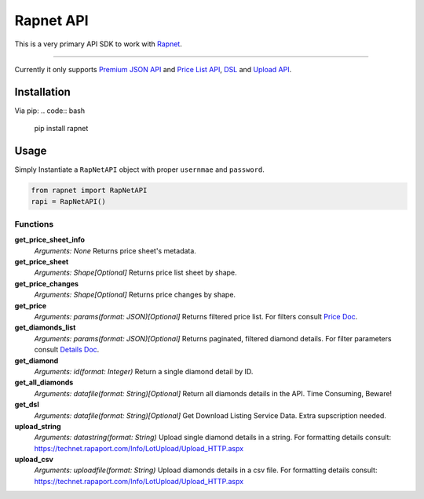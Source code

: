 Rapnet API
==========

.. image:: https://badge.fury.io/py/rapnet.svg
    :target: https://badge.fury.io/py/rapnet

This is a very primary API SDK to work with Rapnet_.

----

Currently it only supports `Premium JSON API`_ and `Price List API`_, DSL_ and `Upload API`_.


============
Installation
============
Via pip:
.. code:: bash
   
   pip install rapnet


=====
Usage
=====
Simply Instantiate a ``RapNetAPI`` object with proper ``usernmae`` and ``password``.

.. code:: python

   from rapnet import RapNetAPI
   rapi = RapNetAPI()


Functions
---------

**get_price_sheet_info**
  *Arguments: None*
  Returns price sheet's metadata.

**get_price_sheet**
  *Arguments: Shape[Optional]*
  Returns price list sheet by shape.

**get_price_changes**
  *Arguments: Shape[Optional]*
  Returns price changes by shape.

**get_price**
  *Arguments: params(format: JSON)[Optional]*
  Returns filtered price list. For filters consult `Price Doc`_.

**get_diamonds_list**
  *Arguments: params(format: JSON)[Optional]*
  Returns paginated, filtered diamond details. For filter parameters consult `Details Doc`_.

**get_diamond**
  *Arguments: id(format: Integer)*
  Return a single diamond detail by ID.

**get_all_diamonds**
  *Arguments: datafile(format: String)[Optional]*
  Return all diamonds details in the API. Time Consuming, Beware!

**get_dsl**
  *Arguments: datafile(format: String)[Optional]*
  Get Download Listing Service Data. Extra supscription needed.

**upload_string**
  *Arguments: datastring(format: String)*
  Upload single diamond details in a string.
  For formatting details consult:
  https://technet.rapaport.com/Info/LotUpload/Upload_HTTP.aspx

**upload_csv**
  *Arguments: uploadfile(format: String)*
  Upload diamonds details in a csv file.
  For formatting details consult:
  https://technet.rapaport.com/Info/LotUpload/Upload_HTTP.aspx

.. _Rapnet: https://technet.rapaport.com
.. _`Premium JSON API`: https://technet.rapaport.com/Info/RapLink/Format_Json.aspx
.. _`Price Doc`: https://technet.rapaport.com/Info/Prices/Format_Json.aspx
.. _`Details Doc`: https://technet.rapaport.com/Info/RapLink/Format_Json.aspx
.. _`Price List API`: https://technet.rapaport.com/Info/Prices/Format_Json.aspx
.. _DSL: https://technet.rapaport.com/Info/Dls/Integration.aspx
.. _`Upload API`: https://technet.rapaport.com/Info/Landing/UploadDiamonds.aspx
